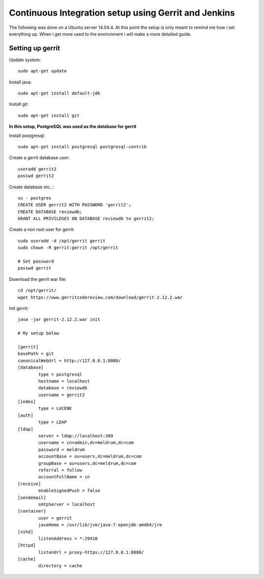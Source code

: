 Continuous Integration setup using Gerrit and Jenkins
=====================================================

The following was done on a Ubuntu server 14.04.4. At this point the setup is only meant to remind me how i set everything up. When i get more used to the environment i will make a more detailed guide.


=================
Setting up gerrit
=================

Update system::

	sudo apt-get update

Install java::

	sudo apt-get install default-jdk

Install git::
	
	sudo apt-get install git


**In this setup, PostgreSQL was used as the database for gerrit**

Install postgresql::

	sudo apt-get install postgresql postgresql-contrib

Create a gerrit database user::

	useradd gerrit2
	passwd gerrit2

Create database etc..::

	su - postgres
	CREATE USER gerrit2 WITH PASSWORD 'gerrit2';
	CREATE DATABASE reviewdb;
	GRANT ALL PRIVILEGES ON DATABASE reviewdb to gerrit2;


Create a non root user for gerrit::

	sudo useradd -d /opt/gerrit gerrit
	sudo chown -R gerrit:gerrit /opt/gerrit
	
	# Set password
	passwd gerrit

Download the gerrit war file::

	cd /opt/gerrit/
	wget https://www.gerritcodereview.com/download/gerrit-2.12.2.war

Init gerrit::

	java -jar gerrit-2.12.2.war init

	# My setup below

	[gerrit]
	basePath = git
	canonicalWebUrl = http://127.0.0.1:8080/
	[database]
		type = postgresql
		hostname = localhost
		database = reviewdb
		username = gerrit2
	[index]
		type = LUCENE
	[auth]
		type = LDAP
	[ldap]
		server = ldap://localhost:389
		username = cn=admin,dc=meldrum,dc=com
		password = meldrum
		accountBase = ou=users,dc=meldrum,dc=com
		groupBase = ou=users,dc=meldrum,dc=com
		referral = follow
		accountFullName = cn
	[receive]
		enableSignedPush = false
	[sendemail]
		smtpServer = localhost
	[container]
		user = gerrit
		javaHome = /usr/lib/jvm/java-7-openjdk-amd64/jre
	[sshd]
		listenAddress = *:29418
	[httpd]
		listenUrl = proxy-https://127.0.0.1:8080/
	[cache]
		directory = cache



	

	

	


